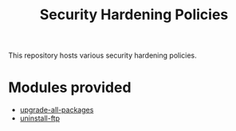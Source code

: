 #+title: Security Hardening Policies

This repository hosts various security hardening policies.

* Modules provided
- [[./upgrade-all-packages][upgrade-all-packages]]
- [[./uninstall-ftp][uninstall-ftp]]

